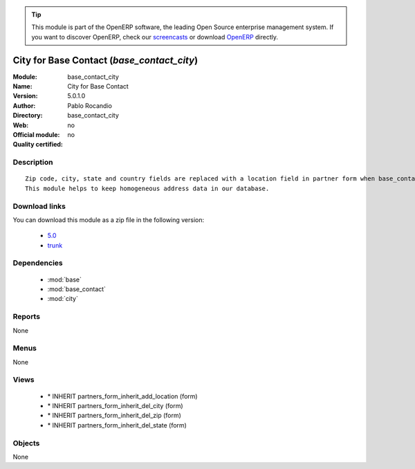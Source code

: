 
.. module:: base_contact_city
    :synopsis: City for Base Contact 
    :noindex:
.. 

.. raw:: html

      <br />
    <link rel="stylesheet" href="../_static/hide_objects_in_sidebar.css" type="text/css" />

.. tip:: This module is part of the OpenERP software, the leading Open Source 
  enterprise management system. If you want to discover OpenERP, check our 
  `screencasts <http://openerp.tv>`_ or download 
  `OpenERP <http://openerp.com>`_ directly.

.. raw:: html

    <div class="js-kit-rating" title="" permalink="" standalone="yes" path="/base_contact_city"></div>
    <script src="http://js-kit.com/ratings.js"></script>

City for Base Contact (*base_contact_city*)
===========================================
:Module: base_contact_city
:Name: City for Base Contact
:Version: 5.0.1.0
:Author: Pablo Rocandio
:Directory: base_contact_city
:Web: 
:Official module: no
:Quality certified: no

Description
-----------

::

  Zip code, city, state and country fields are replaced with a location field in partner form when base_contact module is installed.
  This module helps to keep homogeneous address data in our database.

Download links
--------------

You can download this module as a zip file in the following version:

  * `5.0 <http://www.openerp.com/download/modules/5.0/base_contact_city.zip>`_
  * `trunk <http://www.openerp.com/download/modules/trunk/base_contact_city.zip>`_


Dependencies
------------

 * :mod:`base`
 * :mod:`base_contact`
 * :mod:`city`

Reports
-------

None


Menus
-------


None


Views
-----

 * \* INHERIT partners_form_inherit_add_location (form)
 * \* INHERIT partners_form_inherit_del_city (form)
 * \* INHERIT partners_form_inherit_del_zip (form)
 * \* INHERIT partners_form_inherit_del_state (form)


Objects
-------

None
